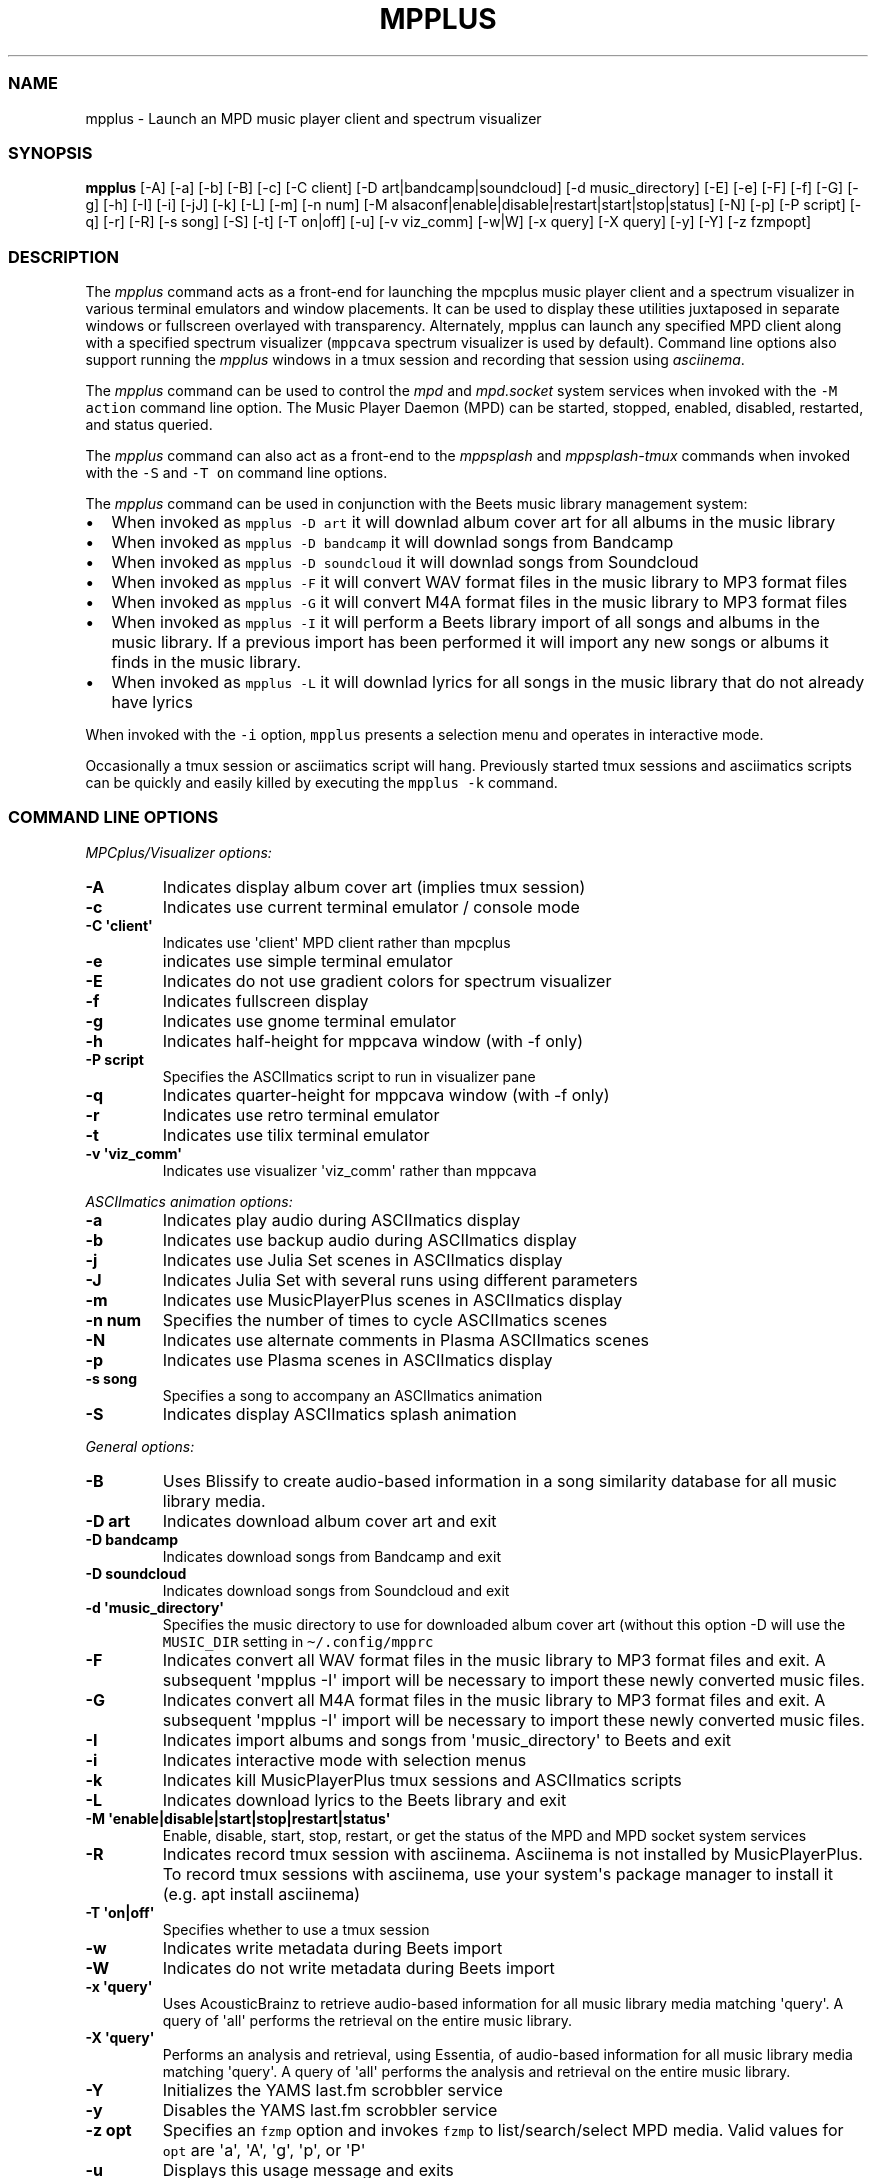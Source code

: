 .\" Automatically generated by Pandoc 2.17.1.1
.\"
.\" Define V font for inline verbatim, using C font in formats
.\" that render this, and otherwise B font.
.ie "\f[CB]x\f[]"x" \{\
. ftr V B
. ftr VI BI
. ftr VB B
. ftr VBI BI
.\}
.el \{\
. ftr V CR
. ftr VI CI
. ftr VB CB
. ftr VBI CBI
.\}
.TH "MPPLUS" "1" "December 05, 2021" "mpplus 2.0.1" "User Manual"
.hy
.SS NAME
.PP
mpplus - Launch an MPD music player client and spectrum visualizer
.SS SYNOPSIS
.PP
\f[B]mpplus\f[R] [-A] [-a] [-b] [-B] [-c] [-C client] [-D
art|bandcamp|soundcloud] [-d music_directory] [-E] [-e] [-F] [-f] [-G]
[-g] [-h] [-I] [-i] [-jJ] [-k] [-L] [-m] [-n num] [-M
alsaconf|enable|disable|restart|start|stop|status] [-N] [-p] [-P script]
[-q] [-r] [-R] [-s song] [-S] [-t] [-T on|off] [-u] [-v viz_comm] [-w|W]
[-x query] [-X query] [-y] [-Y] [-z fzmpopt]
.SS DESCRIPTION
.PP
The \f[I]mpplus\f[R] command acts as a front-end for launching the
mpcplus music player client and a spectrum visualizer in various
terminal emulators and window placements.
It can be used to display these utilities juxtaposed in separate windows
or fullscreen overlayed with transparency.
Alternately, mpplus can launch any specified MPD client along with a
specified spectrum visualizer (\f[V]mppcava\f[R] spectrum visualizer is
used by default).
Command line options also support running the \f[I]mpplus\f[R] windows
in a tmux session and recording that session using \f[I]asciinema\f[R].
.PP
The \f[I]mpplus\f[R] command can be used to control the \f[I]mpd\f[R]
and \f[I]mpd.socket\f[R] system services when invoked with the
\f[V]-M action\f[R] command line option.
The Music Player Daemon (MPD) can be started, stopped, enabled,
disabled, restarted, and status queried.
.PP
The \f[I]mpplus\f[R] command can also act as a front-end to the
\f[I]mppsplash\f[R] and \f[I]mppsplash-tmux\f[R] commands when invoked
with the \f[V]-S\f[R] and \f[V]-T on\f[R] command line options.
.PP
The \f[I]mpplus\f[R] command can be used in conjunction with the Beets
music library management system:
.IP \[bu] 2
When invoked as \f[V]mpplus -D art\f[R] it will downlad album cover art
for all albums in the music library
.IP \[bu] 2
When invoked as \f[V]mpplus -D bandcamp\f[R] it will downlad songs from
Bandcamp
.IP \[bu] 2
When invoked as \f[V]mpplus -D soundcloud\f[R] it will downlad songs
from Soundcloud
.IP \[bu] 2
When invoked as \f[V]mpplus -F\f[R] it will convert WAV format files in
the music library to MP3 format files
.IP \[bu] 2
When invoked as \f[V]mpplus -G\f[R] it will convert M4A format files in
the music library to MP3 format files
.IP \[bu] 2
When invoked as \f[V]mpplus -I\f[R] it will perform a Beets library
import of all songs and albums in the music library.
If a previous import has been performed it will import any new songs or
albums it finds in the music library.
.IP \[bu] 2
When invoked as \f[V]mpplus -L\f[R] it will downlad lyrics for all songs
in the music library that do not already have lyrics
.PP
When invoked with the \f[V]-i\f[R] option, \f[V]mpplus\f[R] presents a
selection menu and operates in interactive mode.
.PP
Occasionally a tmux session or asciimatics script will hang.
Previously started tmux sessions and asciimatics scripts can be quickly
and easily killed by executing the \f[V]mpplus -k\f[R] command.
.SS COMMAND LINE OPTIONS
.PP
\f[I]MPCplus/Visualizer options:\f[R]
.TP
\f[B]-A\f[R]
Indicates display album cover art (implies tmux session)
.TP
\f[B]-c\f[R]
Indicates use current terminal emulator / console mode
.TP
\f[B]-C \[aq]client\[aq]\f[R]
Indicates use \[aq]client\[aq] MPD client rather than mpcplus
.TP
\f[B]-e\f[R]
indicates use simple terminal emulator
.TP
\f[B]-E\f[R]
Indicates do not use gradient colors for spectrum visualizer
.TP
\f[B]-f\f[R]
Indicates fullscreen display
.TP
\f[B]-g\f[R]
Indicates use gnome terminal emulator
.TP
\f[B]-h\f[R]
Indicates half-height for mppcava window (with -f only)
.TP
\f[B]-P script\f[R]
Specifies the ASCIImatics script to run in visualizer pane
.TP
\f[B]-q\f[R]
Indicates quarter-height for mppcava window (with -f only)
.TP
\f[B]-r\f[R]
Indicates use retro terminal emulator
.TP
\f[B]-t\f[R]
Indicates use tilix terminal emulator
.TP
\f[B]-v \[aq]viz_comm\[aq]\f[R]
Indicates use visualizer \[aq]viz_comm\[aq] rather than mppcava
.PP
\f[I]ASCIImatics animation options:\f[R]
.TP
\f[B]-a\f[R]
Indicates play audio during ASCIImatics display
.TP
\f[B]-b\f[R]
Indicates use backup audio during ASCIImatics display
.TP
\f[B]-j\f[R]
Indicates use Julia Set scenes in ASCIImatics display
.TP
\f[B]-J\f[R]
Indicates Julia Set with several runs using different parameters
.TP
\f[B]-m\f[R]
Indicates use MusicPlayerPlus scenes in ASCIImatics display
.TP
\f[B]-n num\f[R]
Specifies the number of times to cycle ASCIImatics scenes
.TP
\f[B]-N\f[R]
Indicates use alternate comments in Plasma ASCIImatics scenes
.TP
\f[B]-p\f[R]
Indicates use Plasma scenes in ASCIImatics display
.TP
\f[B]-s song\f[R]
Specifies a song to accompany an ASCIImatics animation
.TP
\f[B]-S\f[R]
Indicates display ASCIImatics splash animation
.PP
\f[I]General options:\f[R]
.TP
\f[B]-B\f[R]
Uses Blissify to create audio-based information in a song similarity
database for all music library media.
.TP
\f[B]-D art\f[R]
Indicates download album cover art and exit
.TP
\f[B]-D bandcamp\f[R]
Indicates download songs from Bandcamp and exit
.TP
\f[B]-D soundcloud\f[R]
Indicates download songs from Soundcloud and exit
.TP
\f[B]-d \[aq]music_directory\[aq]\f[R]
Specifies the music directory to use for downloaded album cover art
(without this option -D will use the \f[V]MUSIC_DIR\f[R] setting in
\f[V]\[ti]/.config/mpprc\f[R]
.TP
\f[B]-F\f[R]
Indicates convert all WAV format files in the music library to MP3
format files and exit.
A subsequent \[aq]mpplus -I\[aq] import will be necessary to import
these newly converted music files.
.TP
\f[B]-G\f[R]
Indicates convert all M4A format files in the music library to MP3
format files and exit.
A subsequent \[aq]mpplus -I\[aq] import will be necessary to import
these newly converted music files.
.TP
\f[B]-I\f[R]
Indicates import albums and songs from \[aq]music_directory\[aq] to
Beets and exit
.TP
\f[B]-i\f[R]
Indicates interactive mode with selection menus
.TP
\f[B]-k\f[R]
Indicates kill MusicPlayerPlus tmux sessions and ASCIImatics scripts
.TP
\f[B]-L\f[R]
Indicates download lyrics to the Beets library and exit
.TP
\f[B]-M \[aq]enable|disable|start|stop|restart|status\[aq]\f[R]
Enable, disable, start, stop, restart, or get the status of the MPD and
MPD socket system services
.TP
\f[B]-R\f[R]
Indicates record tmux session with asciinema.
Asciinema is not installed by MusicPlayerPlus.
To record tmux sessions with asciinema, use your system\[aq]s package
manager to install it (e.g.
apt install asciinema)
.TP
\f[B]-T \[aq]on|off\[aq]\f[R]
Specifies whether to use a tmux session
.TP
\f[B]-w\f[R]
Indicates write metadata during Beets import
.TP
\f[B]-W\f[R]
Indicates do not write metadata during Beets import
.TP
\f[B]-x \[aq]query\[aq]\f[R]
Uses AcousticBrainz to retrieve audio-based information for all music
library media matching \[aq]query\[aq].
A query of \[aq]all\[aq] performs the retrieval on the entire music
library.
.TP
\f[B]-X \[aq]query\[aq]\f[R]
Performs an analysis and retrieval, using Essentia, of audio-based
information for all music library media matching \[aq]query\[aq].
A query of \[aq]all\[aq] performs the analysis and retrieval on the
entire music library.
.TP
\f[B]-Y\f[R]
Initializes the YAMS last.fm scrobbler service
.TP
\f[B]-y\f[R]
Disables the YAMS last.fm scrobbler service
.TP
\f[B]-z opt\f[R]
Specifies an \f[V]fzmp\f[R] option and invokes \f[V]fzmp\f[R] to
list/search/select MPD media.
Valid values for \f[V]opt\f[R] are \[aq]a\[aq], \[aq]A\[aq],
\[aq]g\[aq], \[aq]p\[aq], or \[aq]P\[aq]
.TP
\f[B]-u\f[R]
Displays this usage message and exits
.SS EXAMPLES
.TP
\f[B]mpplus\f[R]
Launches \f[V]mpcplus\f[R] music player client running in the kitty
terminal emulator with mppcava spectrum visualizer running in another
kitty window.
.TP
\f[B]mpplus -i\f[R]
Launches \f[V]mpplus\f[R] in interactive mode with menu selections
controlling actions rather than command line arguments
.TP
\f[B]mpplus -r\f[R]
Launches \f[V]mpcplus\f[R] music player client running in
cool-retro-term terminal emulator with mppcava spectrum visualizer
running in a kitty terminal emulator window.
.TP
\f[B]mpplus -C cantata\f[R]
Launches \f[V]cantata\f[R] music player client running in a separate
window with mppcava spectrum visualizer running in a kitty terminal
emulator window.
.TP
\f[B]mpplus -C cmus\f[R]
Launches the \f[V]cmus\f[R] music player client with mppcava spectrum
visualizer running in a kitty terminal emulator window.
.TP
\f[B]mpplus -C mcg\f[R]
Launches the CoverGrid music player client (\f[V]mcg\f[R]) running in a
separate window with mppcava spectrum visualizer running in a kitty
terminal emulator window.
.TP
\f[B]mpplus -f -q -t\f[R]
Launches \f[V]mpcplus\f[R] music player client in fullscreen mode with
mppcava spectrum visualizer in quarter-screen mode, both running in a
tilix terminal emulator window.
.TP
\f[B]mpplus -a -T on\f[R]
Launches \f[V]mpcplus\f[R] music player client and visualizer running in
a tmux session displaying album cover art.
.TP
\f[B]mpplus -M stop\f[R]
Stops the Music Player Daemon service and the associated MPD socket
service
.TP
\f[B]mpplus -R -T on\f[R]
Creates an asciinema recording of \f[V]mpcplus\f[R] music player client
and visualizer running in a tmux session
.TP
\f[B]mpplus -S -j -a\f[R]
Launch \f[V]mppsplash\f[R] displaying the Julia Set asciimatics
animation with audio
.TP
\f[B]mpplus -D art\f[R]
Download album cover art for any albums in the music library that do not
already have cover art
.TP
\f[B]mpplus -D soundcloud\f[R]
Download favorited songs from Soundcloud
.TP
\f[B]mpplus -I\f[R]
Import the music library into the Beets library management system
.TP
\f[B]mpplus -I -W\f[R]
Import the music library into the Beets library management system, do
not write metadata
.TP
\f[B]mpplus -L\f[R]
Download lyrics for any songs in the music library that do not already
have lyrics
.TP
\f[B]mpplus -X all\f[R]
Analyze audio using Essentia and retrieve information for the entire
music library
.TP
\f[B]mpplus -x all\f[R]
Retrieve audio information for the entire music library using
AcousticBrainz
.SS AUTHORS
.PP
Written by Ronald Record <github@ronrecord.com>
.SS LICENSING
.PP
MPPLUS is distributed under an Open Source license.
See the file LICENSE in the MPPLUS source distribution for information
on terms & conditions for accessing and otherwise using MPPLUS and for a
DISCLAIMER OF ALL WARRANTIES.
.SS BUGS
.PP
Submit bug reports online at:
.PP
<https://github.com/doctorfree/MusicPlayerPlus/issues>
.SS SEE ALSO
.PP
\f[B]mppcava\f[R](1), \f[B]mppsplash\f[R](1), \f[B]mpcplus\f[R](1),
\f[B]mpcpluskeys\f[R](1)
.PP
Full documentation and sources at:
.PP
<https://github.com/doctorfree/MusicPlayerPlus>
